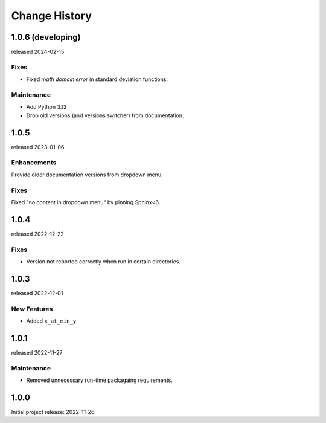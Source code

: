 ..
  This file describes user-visible changes between the versions.

  subsections could include these headings (in this order), omit if no content

    Notice
    Breaking Changes
    New Features and/or Enhancements
    Fixes
    Maintenance
    Deprecations
    Contributors

Change History
##############

..
   1.0.
   ******

   release expected TBA

1.0.6 (developing)
******************

released 2024-02-15

Fixes
--------------

* Fixed *math domain error* in standard deviation functions.

Maintenance
--------------

* Add Python 3.12
* Drop old versions (and versions switcher) from documentation.

1.0.5
******

released 2023-01-06

Enhancements
--------------

Provide older documentation versions from dropdown menu.

Fixes
--------------

Fixed "no content in dropdown menu" by pinning Sphinx<6.

1.0.4
******

released 2022-12-22

Fixes
--------------

* Version not reported correctly when run in certain directories.

1.0.3
******

released 2022-12-01

New Features
--------------

* Added ``x_at_min_y``

1.0.1
******

released 2022-11-27

Maintenance
-----------

* Removed unnecessary run-time packagaing requirements.

1.0.0
******

Initial project release: 2022-11-26
